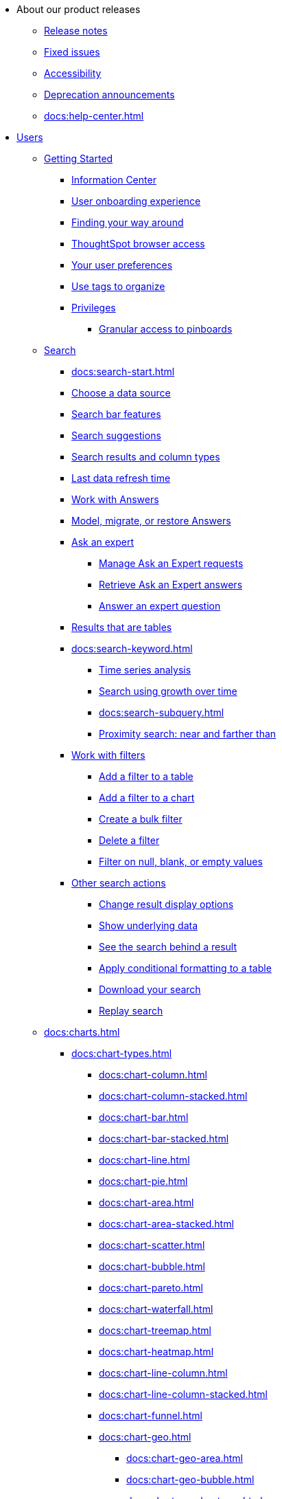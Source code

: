 * About our product releases
** xref:docs:notes.adoc[Release notes]
** xref:docs:fixed.adoc[Fixed issues]
** xref:docs:accessibility.adoc[Accessibility]
** xref:docs:deprecation.adoc[Deprecation announcements]
** xref:docs:help-center.adoc[]

* xref:docs:user-guide.adoc[Users]
** xref:docs:getting-started.adoc[Getting Started]
*** xref:docs:information-center.adoc[Information Center]
*** xref:docs:user-onboarding-experience.adoc[User onboarding experience]
*** xref:docs:navigating-thoughtspot.adoc[Finding your way around]
*** xref:docs:accessing.adoc[ThoughtSpot browser access]
*** xref:docs:user-profile.adoc[Your user preferences]
*** xref:docs:tags.adoc[Use tags to organize]
*** xref:docs:privileges-end-user.adoc[Privileges]
**** xref:docs:pinboard-granular-permission.adoc[Granular access to pinboards]

** xref:docs:search.adoc[Search]
*** xref:docs:search-start.adoc[]
*** xref:docs:search-choose-data-source.adoc[Choose a data source]
*** xref:docs:search-bar.adoc[Search bar features]
*** xref:docs:search-suggestion.adoc[Search suggestions]
*** xref:docs:search-columns.adoc[Search results and column types]
*** xref:docs:search-data-refresh-time.adoc[Last data refresh time]
*** xref:docs:answers.adoc[Work with Answers]
*** xref:docs:tml-answers.adoc[Model, migrate, or restore Answers]
*** xref:docs:expert-ask.adoc[Ask an expert]
**** xref:docs:expert-manage-requests.adoc[Manage Ask an Expert requests]
**** xref:docs:expert-answer-get.adoc[Retrieve Ask an Expert answers]
**** xref:docs:expert-answer.adoc[Answer an expert question]
*** xref:docs:chart-table.adoc[Results that are tables]

*** xref:docs:search-keyword.adoc[]
**** xref:docs:search-time.adoc[Time series analysis]
**** xref:docs:search-growth.adoc[Search using growth over time]
**** xref:docs:search-subquery.adoc[]
**** xref:docs:search-proximity.adoc[Proximity search: near and farther than]
*** xref:docs:filters.adoc[Work with filters]
**** xref:docs:filter-chart-table.adoc[Add a filter to a table]
**** xref:docs:filter-chart.adoc[Add a filter to a chart]
**** xref:docs:filter-bulk.adoc[Create a bulk filter]
**** xref:docs:filter-delete.adoc[Delete a filter]
**** xref:docs:filter-null.adoc[Filter on null, blank, or empty values]
*** xref:docs:search-actions.adoc[Other search actions]
**** xref:docs:chart-table-change.adoc[Change result display options]
**** xref:docs:show-underlying-data.adoc[Show underlying data]
**** xref:docs:drill-down.adoc[See the search behind a result]
**** xref:docs:search-conditional-formatting.adoc[Apply conditional formatting to a table]
**** xref:docs:search-download.adoc[Download your search]
**** xref:docs:replay-search.adoc[Replay search]

** xref:docs:charts.adoc[]
*** xref:docs:chart-types.adoc[]
**** xref:docs:chart-column.adoc[]
**** xref:docs:chart-column-stacked.adoc[]
**** xref:docs:chart-bar.adoc[]
**** xref:docs:chart-bar-stacked.adoc[]
**** xref:docs:chart-line.adoc[]
**** xref:docs:chart-pie.adoc[]
**** xref:docs:chart-area.adoc[]
**** xref:docs:chart-area-stacked.adoc[]
**** xref:docs:chart-scatter.adoc[]
**** xref:docs:chart-bubble.adoc[]
**** xref:docs:chart-pareto.adoc[]
**** xref:docs:chart-waterfall.adoc[]
**** xref:docs:chart-treemap.adoc[]
**** xref:docs:chart-heatmap.adoc[]
**** xref:docs:chart-line-column.adoc[]
**** xref:docs:chart-line-column-stacked.adoc[]
**** xref:docs:chart-funnel.adoc[]
**** xref:docs:chart-geo.adoc[]
***** xref:docs:chart-geo-area.adoc[]
***** xref:docs:chart-geo-bubble.adoc[]
***** xref:docs:chart-geo-heatmap.adoc[]
**** xref:docs:chart-pivot-table.adoc[Pivot table]
**** xref:docs:chart-sankey.adoc[Sankey charts]
**** xref:docs:chart-radar.adoc[Radar charts]
**** xref:docs:chart-candlestick.adoc[Candlestick charts]

*** xref:docs:chart-change.adoc[Changing charts]
**** xref:docs:chart-axes-options.adoc[Change axes options]
**** xref:docs:drag-and-drop.adoc[Configure the columns]
**** xref:docs:column-renaming.adoc[Rename columns and axes]
**** xref:docs:reorder-values-on-the-x-axis.adoc[Reorder the labels]
**** xref:docs:set-the-y-axis-scale.adoc[Set the y-axis range]
**** xref:docs:hide-and-show-values.adoc[Hide and show values]
**** xref:docs:high-cardinality.adoc[Charts and tables with a very large number of data values]
**** xref:docs:chart-color-change.adoc[Change chart colors]
**** xref:docs:show-data-labels.adoc[Show data labels]
**** xref:docs:show-data-markers.adoc[Show data markers]
**** xref:docs:regression-line.adoc[Add regression lines]
**** xref:docs:gridlines.adoc[Display gridlines]
**** xref:docs:lock-chart-type.adoc[Disable automatic selection of chart type]
**** xref:docs:zoom-into-a-chart.adoc[Zoom into a chart]

** xref:docs:formulas.adoc[Formulas]
*** xref:docs:formula-add.adoc[Add a formula to search]
*** xref:docs:formula-answer-edit.adoc[View or edit a formula in a search]

*** xref:docs:formulas-aggregation.adoc[Aggregate formulas]
**** xref:docs:formulas-cumulative.adoc[Cumulative functions]
**** xref:docs:formulas-moving.adoc[Moving functions]
**** xref:docs:formulas-aggregation-flexible.adoc[Flexible aggregation functions]
**** xref:docs:formulas-aggregation-group.adoc[Grouping functions]
**** xref:docs:formulas-aggregation-filtered.adoc[Filtered aggregation functions]
*** xref:docs:formulas-conversion.adoc[Conversion functions]
*** xref:docs:formulas-date.adoc[Date functions]
*** xref:docs:formulas-simple-operations.adoc[Simple number calculations]
*** xref:docs:formulas-percent.adoc[Percent calculations]
*** xref:docs:formulas-logical-operations.adoc[Formula operators]
*** xref:docs:formulas-nested.adoc[Nested formulas]
*** xref:docs:formulas-chasm-trap.adoc[Formulas for chasm traps]
** xref:docs:pinboards.adoc[Pinboards]
*** xref:docs:pinboard-follow.adoc[Follow a pinboard]
*** xref:docs:pinboard-layout-edit.adoc[Edit a pinboard]
*** xref:docs:pinboard-filters.adoc[Pinboard filters]
*** xref:docs:pinboard-filters-linked.adoc[Linked Pinboard filters]
*** xref:docs:pinboard-filters-selective.adoc[Selective Pinboard filters]
*** xref:docs:answer-explorer.adoc[Answer Explorer]
*** xref:docs:pinboard-schedule.adoc[Schedule a pinboard job]
*** xref:docs:pinboard-search.adoc[Search actions within a pinboard]
*** xref:docs:pinboard-copy.adoc[Copy a pinboard]
*** xref:docs:pinboard-link-copy.adoc[Copy a pinboard or visualization link]
*** xref:docs:pinboard-chart-reset.adoc[Reset a pinboard or visualization]
*** xref:docs:pinboard-slideshow.adoc[Present a pinboard as a slideshow]
*** xref:docs:pinboard-download-pdf.adoc[Download as PDF]
*** xref:docs:tml-pinboards.adoc[Model, migrate, or restore Pinboards]
** xref:docs:r-thoughtspot.adoc[Custom R in ThoughtSpot]
*** xref:docs:r-scripts.adoc[Create and share R scripts]
*** xref:docs:r-scripts-run.adoc[Run prebuilt R scripts on answers]
*** xref:docs:r-answers-save-share.adoc[Save and share R visualizations]
** xref:docs:spotiq.adoc[SpotIQ]
*** xref:docs:spotiq-best.adoc[Best practices]
*** xref:docs:spotiq-monitor-headlines.adoc[Monitor Headlines]
*** xref:docs:spotiq-comparative.adoc[Comparative Analysis]
*** xref:docs:spotiq-custom.adoc[Custom SpotIQ analysis]
*** xref:docs:spotiq-r.adoc[Advanced R customizations]
*** xref:docs:spotiq-feedback.adoc[Insight feedback]
*** xref:docs:spotiq-preferences.adoc[SpotIQ preferences]
** xref:docs:data-sources.adoc[Work with data]
*** xref:docs:data-import-ui.adoc[Append data through the UI]
*** xref:docs:data-profile.adoc[View a data profile]
*** xref:docs:locale.adoc[Set your ThoughtSpot locale]
*** xref:docs:sharing.adoc[Share your work]
**** xref:docs:share-pinboards.adoc[Share a pinboard]
**** xref:docs:share-answers.adoc[Share answers]
**** xref:docs:share-user-imported-data.adoc[Share uploaded data]
**** xref:docs:share-request-access.adoc[Request access]
**** xref:docs:share-revoke-access.adoc[Revoke access (unshare)]
* xref:docs:administration.adoc[Administration]
** xref:docs:support-handbook.adoc[ThoughtSpot Support Handbook] xref:attachments:support-handbook.pdf[(PDF)]
** xref:docs:admin-sign-in.adoc[]
** xref:docs:components.adoc[Architectural components]
*** xref:docs:data-caching.adoc[Data caching]
*** xref:docs:authentication.adoc[]
*** xref:docs:security-data-object.adoc[Data and object security]
*** xref:docs:performance.adoc[Performance considerations]
*** xref:docs:data-compression.adoc[In-memory data compression]
** xref:docs:admin-portal.adoc[Admin Console]
*** xref:docs:admin-portal-users.adoc[Managing users]
*** xref:docs:admin-portal-groups.adoc[Managing groups]
*** xref:docs:admin-portal-authentication-local.adoc[Local authentication]
*** xref:docs:admin-portal-authentication-saml.adoc[Authentication through SAML]
*** xref:docs:admin-portal-authentication-active-directory.adoc[Authentication through Active Directory]
*** xref:docs:admin-portal-ssl-configure.adoc[Configure SSL]
*** xref:docs:admin-portal-reverse-ssh-tunnel.adoc[Configure a reverse SSH tunnel]
*** xref:docs:admin-portal-smtp-configure.adoc[Set the relay host for SMTP (email)]
*** xref:docs:admin-portal-customize-help.adoc[Customize ThoughtSpot Help]
*** xref:docs:admin-portal-customize-actions-menu.adoc[Customize actions]
*** xref:docs:admin-portal-style-customization.adoc[Style customization]
*** xref:docs:admin-portal-nas-mount-configure.adoc[]
*** xref:docs:admin-portal-snapshot-manage.adoc[Manage and create snapshots]
*** xref:docs:admin-portal-system-cluster-pinboard.adoc[System Cluster Pinboard]
*** xref:docs:admin-portal-system-alerts-pinboard.adoc[System Alerts Pinboard]
*** xref:docs:admin-portal-user-adoption-pinboard.adoc[User Adoption Pinboard]
*** xref:docs:admin-portal-available-update.adoc[Available cluster updates]
** xref:docs:installation.adoc[Installation and setup]
*** xref:docs:locale-set.adoc[Set your locale]
*** xref:docs:network-test.adoc[Test connectivity between nodes]
*** xref:docs:use-agreement.adoc[ThoughtSpot use agreement]
*** xref:docs:relay-host.adoc[Set the relay host for SMTP]
*** xref:docs:custom-calendar.adoc[Set up custom calendars]
*** xref:docs:internal-auth.adoc[Configure internal authentication]
*** xref:docs:ssl.adoc[Configure SSL]
*** xref:docs:saml.adoc[Configure SAML]
*** xref:docs:active-directory.adoc[Enable SSH through Active Directory]
*** xref:docs:ldap.adoc[Integrate LDAP]
**** xref:docs:ldap-config-ad.adoc[Configure authentication through Active Directory]
**** xref:docs:ldap-ssl.adoc[Add the SSL certificate for LDAP]
**** xref:docs:ldap-test.adoc[Test the LDAP configuration]
**** xref:docs:ldap-sync-users-groups.adoc[Sync users and groups from LDAP]
*** xref:docs:nas-mount.adoc[Configure NAS file system]
*** xref:docs:monitoring-setup.adoc[Set up monitoring]
*** xref:docs:support-configure.adoc[Configure support services]
*** xref:docs:ports.adoc[Network ports]
*** xref:docs:load-balancer-configuration.adoc[Configure load balancing and proxies]
*** xref:docs:customize-style.adoc[Customize look and feel]
** xref:docs:data-load.adoc[Load and manage data]
*** xref:docs:case-configuration.adoc[Configure casing]
*** xref:docs:load-csv.adoc[Load CSV files with the UI]
*** xref:docs:schema-viewer.adoc[How to view a data schema]
*** xref:docs:schema-plan.adoc[Plan the schema]
**** xref:docs:data-types.adoc[Data types]
**** xref:docs:constraints.adoc[Constraints]
**** xref:docs:sharding.adoc[Sharding]
**** xref:docs:chasm-trap.adoc[Chasm traps]
*** xref:docs:schema-create.adoc[Build the schema]
**** xref:docs:schema-prepare.adoc[Connect with TQL and create a schema]
**** xref:docs:schema-script.adoc[Create a schema in SQL]
**** xref:docs:schema-examples.adoc[Examples of schema creation]
**** xref:docs:schema-upload.adoc[Upload a SQL script]
*** xref:docs:schema-change.adoc[Change the schema]
**** xref:docs:data-type-conversion.adoc[Convert column data type]
*** xref:docs:tsload-import-csv.adoc[Import CSV files with tsload]
*** xref:docs:tsload-script.adoc[Load data with a script]
*** xref:docs:tsload-connector.adoc[Load data with a tsload connector]

*** xref:docs:data-source-delete.adoc[Delete a data source (table)]
*** xref:docs:tql-table.adoc[Delete or change a table in TQL]
** xref:docs:users-groups.adoc[Manage users and groups]
*** xref:docs:intro-onboarding.adoc[Onboarding users]
*** xref:docs:groups-privileges.adoc[Understand groups and privileges]
*** xref:docs:group-management.adoc[Create, edit, or delete a group]
*** xref:docs:user-management.adoc[Create, edit, or delete a user]
*** xref:docs:user-sign-up.adoc[Allow users to sign up]
** xref:docs:security.adoc[Security]
*** xref:docs:security-thoughtspot-lifecycle.adoc[ThoughtSpot lifecycle]
*** xref:docs:security-system.adoc[]
**** xref:docs:audit-logs.adoc[Tools and processes]
**** xref:docs:secure-monitor-sw.adoc[Third-party security software]
***** xref:docs:install-secure-monitor-sw.adoc[Installing third-party software]

*** xref:docs:data-security.adoc[Data security]
**** xref:docs:share-source-tables.adoc[Share tables and columns]
**** xref:docs:share-worksheets.adoc[Share worksheets]
**** xref:docs:share-views.adoc[Share Views]
**** xref:docs:share-pinboards.adoc[Share Pinboards]
**** xref:docs:share-answers.adoc[Share Answers]
**** xref:docs:share-revoke-access.adoc[Revoke access (unshare)]
**** xref:docs:security-spotiq.adoc[Security for SpotIQ functions]
*** xref:docs:security-rls.adoc[Row level security (RLS)]
**** xref:docs:security-rls-concept.adoc[How rule-based RLS works]
**** xref:docs:security-rls-implement.adoc[Set rule-based RLS]
*** xref:docs:encryption-of-data.adoc[Encryption of data in transit]
** xref:docs:sysadmin-overview.adoc[System administration]
*** xref:docs:send-logs-to-administrator.adoc[Send logs when reporting problems]
*** xref:docs:search-replay.adoc[Set up recording for Replay Search]
*** xref:docs:upgrade-a-cluster.adoc[Upgrade a cluster]
** xref:docs:backup-strategy.adoc[]
*** xref:docs:backup-schedule.adoc[Understand backup/snapshot schedules]
*** xref:docs:snapshots.adoc[Work with snapshots]
*** xref:docs:backup-modes.adoc[Backup modes]
**** xref:docs:backup-manual.adoc[Create a manual backup]
**** xref:docs:backup-configure-schedule.adoc[Configure periodic backups]
**** xref:docs:restore.adoc[About restore operations]
** xref:docs:data-modeling.adoc[Improve search with modeling]
*** xref:docs:model-data-ui.adoc[Change a table's data model]
*** xref:docs:data-modeling-edit.adoc[Edit the system-wide data model]
*** xref:docs:data-modeling-settings.adoc[Data model settings]
**** xref:docs:data-modeling-column-basics.adoc[Set column name, description, and type]
**** xref:docs:data-modeling-aggreg-additive.adoc[Set additive and aggregate values]
**** xref:docs:data-modeling-visibility.adoc[]
**** xref:docs:data-modeling-synonym.adoc[]
**** xref:docs:spotiq-data-model-preferences.adoc[]
**** xref:docs:data-modeling-index.adoc[Manage suggestion indexing]
**** xref:docs:data-modeling-geo-data.adoc[Add a geographical data setting]
**** xref:docs:data-modeling-patterns.adoc[Set number, date, currency formats]
**** xref:docs:data-modeling-attributable-dimension.adoc[Change the Attribution Dimension setting]
*** xref:docs:relationships.adoc[Link tables using relationships]
**** xref:docs:relationship-create.adoc[Create a relationship]
**** xref:docs:relationship-delete.adoc[Delete a relationship]
** xref:docs:worksheets.adoc[]
*** xref:docs:worksheet-create.adoc[]
*** xref:docs:worksheet-edit.adoc[]
*** xref:docs:worksheet-formula.adoc[]
*** xref:docs:worksheet-filter.adoc[Create worksheet filters]
*** xref:docs:progressive-joins.adoc[How the worksheet join rule works]
*** xref:docs:worksheet-inclusion.adoc[Change join rule or RLS for a worksheet]
*** xref:docs:join-add.adoc[Create a join relationship]
*** xref:docs:join-worksheet-edit.adoc[Modify joins between Worksheet Tables]
*** xref:docs:worksheet-delete.adoc[Delete Worksheets or Tables]
*** xref:docs:tml-worksheets.adoc[Model, migrate, or restore Worksheets]
*** xref:docs:tml.adoc[Worksheet TML specification]
** xref:docs:views.adoc[Work with Views]
*** xref:docs:searches-views.adoc[Save a search as a view]
*** xref:docs:views-searches.adoc[Create a search from a view]
*** xref:docs:views-examples.adoc[View example scenarios]
*** xref:docs:views-materialized.adoc[About materialized views]
*** xref:docs:view-materialize.adoc[Materialize a view]
*** xref:docs:view-dematerialize.adoc[Dematerialize a view]
*** xref:docs:view-refresh.adoc[Refresh a view]
*** xref:docs:tml-views.adoc[Model, migrate, or restore Views]
*** xref:docs:schedule-materialization.adoc[Schedule view refreshes]

** xref:docs:migration.adoc[]
*** xref:docs:scriptability.adoc[Scriptability]
*** xref:docs:tml.adoc[TML: ThoughtSpot Modeling Language]
*** xref:docs:app-templates.adoc[SpotApps]

** xref:docs:schedule-pinboards.adoc[]
** xref:docs:system-monitor.adoc[System monitoring]
*** xref:docs:system-info-usage.adoc[Overview board]
*** xref:docs:system-data.adoc[Data board]
*** xref:docs:cluster-manager.adoc[Cluster Manager board]
*** xref:docs:system-alerts-events.adoc[Alerts and Events board]
*** xref:docs:system-worksheet.adoc[System Worksheets]
*** xref:docs:system-pinboards.adoc[System Pinboards]
*** xref:docs:falcon-monitor.adoc[Falcon monitoring Pinboards]
*** xref:docs:performance-tracking.adoc[Performance Tracking Pinboard]

** xref:docs:troubleshooting.adoc[Troubleshooting]
*** xref:docs:troubleshooting-logs.adoc[Get logs]
*** xref:docs:troubleshooting-logs-share.adoc[Upload logs to ThoughtSpot Support]
*** xref:docs:troubleshooting-connectivity.adoc[Network connectivity issues]
*** xref:docs:troubleshooting-timezone.adoc[Check the timezone]
*** xref:docs:troubleshooting-certificate.adoc[Browser untrusted connection error]
*** xref:docs:troubleshooting-char-encoding.adoc[Characters not displaying correctly]
*** xref:docs:troubleshooting-browser-cache.adoc[Clear the browser cache]
*** xref:docs:troubleshooting-formulas.adoc[Cannot open a saved answer that contains a formula]
*** xref:docs:troubleshooting-load.adoc[Data loading too slowly]
*** xref:docs:troubleshooting-blanks.adoc[Search results contain too many blanks]
* xref:docs:mobile.adoc[Mobile]
** xref:docs:mobile-deploy.adoc[Deploy]
** xref:docs:mobile-install.adoc[Install and set up]
** xref:docs:mobile-faq.adoc[FAQ]
* xref:docs:embedding-overview.adoc[Embedding]
** xref:docs:login-console.adoc[Log into the Linux shell using SSH]
** xref:docs:admin-sign-in.adoc[]
** xref:docs:js-api.adoc[Use the JavaScript API]
** xref:docs:saml-integration.adoc[SAML]
*** xref:docs:saml.adoc[Configure SAML]
*** xref:docs:saml-configure-siteminder.adoc[Configure CA SiteMinder]
*** xref:docs:active-directory-federated-services.adoc[Configure Active Directory Federated Services]
** xref:docs:data-api.adoc[]
*** xref:docs:data-api-calling.adoc[Calling the REST API]
*** xref:docs:data-api-pagination.adoc[REST API pagination]
*** xref:docs:data-api-get.adoc[Use the Data REST API to get data]
*** xref:docs:data-api-search.adoc[Use the Embedded Search API]
*** xref:docs:data-api-push.adoc[Use the Data Push API]
** xref:docs:embedding.adoc[Embed ThoughtSpot]
*** xref:docs:embed-viz.adoc[Embed Pinboard or visualization]
*** xref:docs:js-api-enable.adoc[Authentication flow with embed]
*** xref:docs:embed-full.adoc[Full application embedding]
*** xref:docs:trusted-authentication.adoc[Configure trusted authentication]
** xref:docs:runtime-filters.adoc[Runtime Filters]
*** xref:docs:runtime-filter-apply.adoc[Apply a Runtime Filter]
*** xref:docs:runtime-filter-operators.adoc[Runtime Filter Operators]

** xref:docs:customization.adoc[Style Customization]
*** xref:docs:customize-logo.adoc[Upload application logos]
*** xref:docs:customize-fonts.adoc[Set chart and table visualization fonts]
*** xref:docs:customize-background.adoc[Choose a background color]
*** xref:docs:customize-color-palettes.adoc[Select chart color palettes]
*** xref:docs:customize-footer-text.adoc[Change the footer text]
* xref:docs:deployment-sw.adoc[Software Deployment]
** xref:docs:al2.adoc[Amazon Linux 2 deployments]
*** xref:docs:al2-prerequisites.adoc[Amazon Linux 2 prerequisites]
*** xref:docs:al2-ts-artifacts.adoc[ThoughtSpot deployment artifacts for Amazon Linux 2]
*** xref:docs:al2-install-online.adoc[Online Amazon Linux 2 install]
*** xref:docs:al2-install-offline.adoc[Offline Amazon Linux 2 install]
*** xref:docs:al2-upgrade.adoc[Amazon Linux 2 upgrade]
*** xref:docs:al2-add-node.adoc[Adding new nodes to clusters in Amazon Linux 2]
*** xref:docs:al2-packages.adoc[Packages installed with Amazon Linux 2]
** xref:docs:rhel.adoc[RHEL Support]
*** xref:docs:rhel-prerequisites.adoc[RHEL prerequisites]
*** xref:docs:rhel-ts-artifacts.adoc[ThoughtSpot deployment artifacts for RHEL]
*** xref:docs:rhel-install-online.adoc[Online RHEL install]
*** xref:docs:rhel-install-offline.adoc[Offline RHEL install]
*** xref:docs:rhel-upgrade.adoc[RHEL upgrade]
*** xref:docs:rhel-add-node.adoc[Add new nodes to clusters on RHEL]
*** xref:docs:rhel-packages.adoc[Packages installed with RHEL]
** xref:docs:hardware-appliance.adoc[Hardware appliance]
*** xref:docs:smc.adoc[Deploying on the SMC appliance]
**** xref:docs:smc-prerequisites.adoc[Prerequisites]
**** xref:docs:smc-hardware-requirements.adoc[Hardware requirements]
**** xref:docs:smc-connect-appliance.adoc[Connect the appliance]
**** xref:docs:smc-configure-nodes.adoc[Configure nodes]
**** xref:docs:smc-cluster-install.adoc[Install cluster]
*** xref:docs:dell.adoc[Deploying on the Dell appliance]
**** xref:docs:dell-prerequisites.adoc[Prerequisites]
**** xref:docs:dell-hardware-requirements.adoc[Hardware requirements]
**** xref:docs:dell-connect-appliance.adoc[Connect the appliance]
**** xref:docs:dell-configure-management.adoc[Configure management settings]
**** xref:docs:dell-configure-nodes.adoc[Configure nodes]
**** xref:docs:dell-cluster-install.adoc[Install cluster]
** xref:docs:deploying-cloud.adoc[Cloud deployment]
*** xref:docs:aws-configuration-options.adoc[Cloud deployment on AWS]
**** xref:docs:aws-launch-instance.adoc[Set up AWS resources for ThoughtSpot]
**** xref:docs:aws-prepare-vms.adoc[Prepare AWS VMs for ThoughtSpot]
**** xref:docs:aws-installing.adoc[Configure ThoughtSpot nodes in AWS]
**** xref:docs:aws-cluster-install.adoc[Install ThoughtSpot clusters in AWS]
**** xref:docs:ha-aws-efs.adoc[Set up high availability]
**** xref:docs:aws-backup-restore.adoc[Back up and Restore using S3]
*** xref:docs:azure-configuration-options.adoc[Cloud deployment on Microsoft Azure]
**** xref:docs:azure-launch-instance.adoc[Set up ThoughtSpot in Azure]
**** xref:docs:azure-installing.adoc[Configure ThoughtSpot nodes in Azure]
**** xref:docs:azure-cluster-install.adoc[Install ThoughtSpot clusters in Azure]
*** xref:docs:gcp-configuration-options.adoc[Cloud deployment on GCP]
**** xref:docs:gcp-launch-instance.adoc[Set up ThoughtSpot in GCP]
**** xref:docs:gcp-installing.adoc[Configure ThoughtSpot nodes in GCP]
**** xref:docs:gcp-cluster-install.adoc[Install ThoughtSpot clusters in GCP]
**** xref:docs:gcp-backup-restore.adoc[Back up and Restore a GCP cluster using GCS]
** xref:docs:vmware.adoc[VMware deployment]
*** xref:docs:vmware-setup.adoc[Set up ThoughtSpot in VMware]
*** xref:docs:vmware-installing.adoc[Configure ThoughtSpot nodes in VMware]
*** xref:docs:vmware-cluster-install.adoc[Install ThoughtSpot clusters in VMware]
** xref:docs:ports.adoc[Network ports]
** xref:docs:consumption-pricing.adoc[Consumption-based pricing]
** xref:docs:consumption-pricing-faq.adoc[Consumption-based pricing FAQ]
** xref:docs:contact.adoc[Contact support]
* xref:docs:embrace.adoc[Embrace]
** xref:docs:embrace-snowflake.adoc[Snowflake]
*** xref:docs:embrace-snowflake-add.adoc[Add a connection]
*** xref:docs:embrace-snowflake-modify.adoc[Modify a connection]
*** xref:docs:embrace-snowflake-best.adoc[Best practices]
*** xref:docs:embrace-snowflake-reference.adoc[Reference]
*** xref:docs:embrace-snowflake-partner.adoc[Snowflake Partner Connect]
**** xref:docs:embrace-snowflake-tutorial.adoc[Tutorials]
** xref:docs:embrace-redshift.adoc[Amazon Redshift]
*** xref:docs:embrace-redshift-add.adoc[Add a connection]
*** xref:docs:embrace-redshift-modify.adoc[Modify a connection]
*** xref:docs:embrace-redshift-best.adoc[Best practices]
*** xref:docs:embrace-redshift-reference.adoc[Reference]
** xref:docs:embrace-gbq.adoc[Google BigQuery]
*** xref:docs:embrace-gbq-prerequisites.adoc[Prerequisites]
*** xref:docs:embrace-gbq-add.adoc[Add a connection]
*** xref:docs:embrace-gbq-modify.adoc[Modify a connection]
*** xref:docs:embrace-gbq-reference.adoc[Reference]
** xref:docs:embrace-synapse.adoc[Azure Synapse]
*** xref:docs:embrace-synapse-add.adoc[Add a connection]
*** xref:docs:embrace-synapse-modify.adoc[Modify a connection]
*** xref:docs:embrace-synapse-reference.adoc[Reference]
** xref:docs:embrace-teradata.adoc[Teradata]
*** xref:docs:embrace-teradata-add.adoc[Add a connection]
*** xref:docs:embrace-teradata-modify.adoc[Modify a connection]
*** xref:docs:embrace-teradata-reference.adoc[Reference]
** xref:docs:embrace-hana.adoc[SAP HANA]
*** xref:docs:embrace-hana-add.adoc[Add a connection]
*** xref:docs:embrace-hana-modify.adoc[Modify a connection]
*** xref:docs:embrace-hana-reference.adoc[Reference]
* xref:docs:dataflow.adoc[Dataflow]
** xref:docs:dataflow-key-features.adoc[Key features]
** xref:docs:dataflow-workflow.adoc[How DataFlow works]
** xref:docs:dataflow-home.adoc[DataFlow home page]
** xref:docs:dataflow-requirements-guidelines.adoc[Requirements and guidelines]
** xref:docs:dataflow-databases.adoc[Database Connections]
*** xref:docs:dataflow-amazon-aurora.adoc[Amazon Aurora in DataFlow]
**** xref:docs:dataflow-amazon-aurora-add.adoc[Connect]
**** xref:docs:dataflow-amazon-aurora-sync.adoc[Sync]
**** xref:docs:dataflow-amazon-aurora-reference.adoc[Reference]
*** xref:docs:dataflow-amazon-redshift.adoc[Amazon Redshift in DataFlow]
**** xref:docs:dataflow-amazon-redshift-add.adoc[Connect]
**** xref:docs:dataflow-amazon-redshift-sync.adoc[Sync]
**** xref:docs:dataflow-amazon-redshift-reference.adoc[Reference]
*** xref:docs:dataflow-azure-synapse.adoc[Azure Synapse in DataFlow]
**** xref:docs:dataflow-azure-synapse-add.adoc[Connect]
**** xref:docs:dataflow-azure-synapse-sync.adoc[Sync]
**** xref:docs:dataflow-azure-synapse-reference.adoc[Reference]
*** xref:docs:dataflow-cassandra.adoc[Cassandra in DataFlow]
**** xref:docs:dataflow-cassandra-add.adoc[Connect]
**** xref:docs:dataflow-cassandra-sync.adoc[Sync]
**** xref:docs:dataflow-cassandra-reference.adoc[Reference]
*** xref:docs:dataflow-databricks-delta-lake.adoc[Databricks Delta Lake in DataFlow]
**** xref:docs:dataflow-databricks-delta-lake-add.adoc[Connect]
**** xref:docs:dataflow-databricks-delta-lake-sync.adoc[Sync]
**** xref:docs:dataflow-databricks-delta-lake-reference.adoc[Reference]
*** xref:docs:dataflow-denodo.adoc[Denodo in DataFlow]
**** xref:docs:dataflow-denodo-add.adoc[Connect]
**** xref:docs:dataflow-denodo-sync.adoc[Sync]
**** xref:docs:dataflow-denodo-reference.adoc[Reference]
*** xref:docs:dataflow-google-bigquery.adoc[Google BigQuery in DataFlow]
**** xref:docs:dataflow-google-bigquery-add.adoc[Connect]
**** xref:docs:dataflow-google-bigquery-sync.adoc[Sync]
**** xref:docs:dataflow-google-bigquery-reference.adoc[Reference]
*** xref:docs:dataflow-hive.adoc[Hive in DataFlow]
**** xref:docs:dataflow-hive-add.adoc[Connect]
**** xref:docs:dataflow-hive-sync.adoc[Sync]
**** xref:docs:dataflow-hive-reference.adoc[Reference]
*** xref:docs:dataflow-ibm-db2.adoc[IBM Db2 in DataFlow]
**** xref:docs:dataflow-ibm-db2-add.adoc[Connect]
**** xref:docs:dataflow-ibm-db2-sync.adoc[Sync]
**** xref:docs:dataflow-ibm-db2-reference.adoc[Reference]
*** xref:docs:dataflow-jdbc.adoc[JDBC in DataFlow]
**** xref:docs:dataflow-jdbc-add.adoc[Connect]
**** xref:docs:dataflow-jdbc-sync.adoc[Sync]
**** xref:docs:dataflow-jdbc-reference.adoc[Reference]
*** xref:docs:dataflow-mariadb.adoc[MariaDB in DataFlow]
**** xref:docs:dataflow-mariadb-add.adoc[Connect]
**** xref:docs:dataflow-mariadb-sync.adoc[Sync]
**** xref:docs:dataflow-mariadb-reference.adoc[Reference]
*** xref:docs:dataflow-mongodb.adoc[MongoDB in DataFlow]
**** xref:docs:dataflow-mongodb-add.adoc[Connect]
**** xref:docs:dataflow-mongodb-sync.adoc[Sync]
**** xref:docs:dataflow-mongodb-reference.adoc[Reference]
*** xref:docs:dataflow-mysql.adoc[MySQL in DataFlow]
**** xref:docs:dataflow-mysql-add.adoc[Connect]
**** xref:docs:dataflow-mysql-sync.adoc[Sync]
**** xref:docs:dataflow-mysql-reference.adoc[Reference]
*** xref:docs:dataflow-netezza.adoc[Netezza in DataFlow]
**** xref:docs:dataflow-netezza-add.adoc[Connect]
**** xref:docs:dataflow-netezza-sync.adoc[Sync]
**** xref:docs:dataflow-netezza-reference.adoc[Reference]
*** xref:docs:dataflow-oracle.adoc[Oracle in DataFlow]
**** xref:docs:dataflow-oracle-add.adoc[Connect]
**** xref:docs:dataflow-oracle-sync.adoc[Sync]
**** xref:docs:dataflow-oracle-reference.adoc[Reference]
*** xref:docs:dataflow-postgresql.adoc[PostgreSQL in DataFlow]
**** xref:docs:dataflow-postgresql-add.adoc[Connect]
**** xref:docs:dataflow-postgresql-sync.adoc[Sync]
**** xref:docs:dataflow-postgresql-reference.adoc[Reference]
*** xref:docs:dataflow-presto.adoc[Presto in DataFlow]
**** xref:docs:dataflow-presto-add.adoc[Connect]
**** xref:docs:dataflow-presto-sync.adoc[Sync]
**** xref:docs:dataflow-presto-reference.adoc[Reference]
*** xref:docs:dataflow-sas.adoc[SAS in DataFlow]
**** xref:docs:dataflow-sas-add.adoc[Connect]
**** xref:docs:dataflow-sas-sync.adoc[Sync]
**** xref:docs:dataflow-sas-reference.adoc[Reference]
*** xref:docs:dataflow-sap-adaptive-server-enterprise.adoc[SAP Adaptive Server Enterprise in DataFlow]
**** xref:docs:dataflow-sap-adaptive-server-enterprise-add.adoc[Connect]
**** xref:docs:dataflow-sap-adaptive-server-enterprise-sync.adoc[Sync]
**** xref:docs:dataflow-sap-adaptive-server-enterprise-reference.adoc[Reference]
*** xref:docs:dataflow-sap-hana.adoc[SAP HANA in DataFlow]
**** xref:docs:dataflow-sap-hana-add.adoc[Connect]
**** xref:docs:dataflow-sap-hana-sync.adoc[Sync]
**** xref:docs:dataflow-sap-hana-reference.adoc[Reference]
*** xref:docs:dataflow-sap-sql-anywhere.adoc[SAP SQL Anywhere in DataFlow]
**** xref:docs:dataflow-sap-sql-anywhere-add.adoc[Connect]
**** xref:docs:dataflow-sap-sql-anywhere-sync.adoc[Sync]
**** xref:docs:dataflow-sap-sql-anywhere-reference.adoc[Reference]
*** xref:docs:dataflow-sql-server.adoc[SQL Server in DataFlow]
**** xref:docs:dataflow-sql-server-add.adoc[Connect]
**** xref:docs:dataflow-sql-server-sync.adoc[Sync]
**** xref:docs:dataflow-sql-server-reference.adoc[Reference]
*** xref:docs:dataflow-snowflake.adoc[Snowflake in DataFlow]
**** xref:docs:dataflow-snowflake-add.adoc[Connect]
**** xref:docs:dataflow-snowflake-sync.adoc[Sync]
**** xref:docs:dataflow-snowflake-reference.adoc[Reference]
*** xref:docs:dataflow-splice-machine.adoc[Splice Machine in DataFlow]
**** xref:docs:dataflow-splice-machine-add.adoc[Connect]
**** xref:docs:dataflow-splice-machine-sync.adoc[Sync]
**** xref:docs:dataflow-splice-machine-reference.adoc[Reference]
*** xref:docs:dataflow-teradata.adoc[Teradata in DataFlow]
**** xref:docs:dataflow-teradata-add.adoc[Connect]
**** xref:docs:dataflow-teradata-sync.adoc[Sync]
**** xref:docs:dataflow-teradata-reference.adoc[Reference]
** xref:docs:dataflow-filesystems.adoc[File System Connections]
*** xref:docs:dataflow-amazon-s3.adoc[Amazon S3 in DataFlow]
**** xref:docs:dataflow-amazon-s3-add.adoc[Connect]
**** xref:docs:dataflow-amazon-s3-sync.adoc[Sync]
**** xref:docs:dataflow-amazon-s3-reference.adoc[Reference]
*** xref:docs:dataflow-apache-parquet.adoc[Apache Parquet in DataFlow]
**** xref:docs:dataflow-apache-parquet-add.adoc[Connect]
**** xref:docs:dataflow-apache-parquet-sync.adoc[Sync]
**** xref:docs:dataflow-apache-parquet-reference.adoc[Reference]
*** xref:docs:dataflow-azure-blob-storage.adoc[Azure Blob Storage in DataFlow]
**** xref:docs:dataflow-azure-blob-storage-add.adoc[Connect]
**** xref:docs:dataflow-azure-blob-storage-sync.adoc[Sync]
**** xref:docs:dataflow-azure-blob-storage-reference.adoc[Reference]
*** xref:docs:dataflow-files.adoc[Flat Files in DataFlow]
**** xref:docs:dataflow-files-add.adoc[Connect]
**** xref:docs:dataflow-files-sync.adoc[Sync]
**** xref:docs:dataflow-files-reference.adoc[Reference]
*** xref:docs:dataflow-google-cloud-storage.adoc[Google Cloud Storage in DataFlow]
**** xref:docs:dataflow-google-cloud-storage-add.adoc[Connect]
**** xref:docs:dataflow-google-cloud-storage-sync.adoc[Sync]
**** xref:docs:dataflow-google-cloud-storage-reference.adoc[Reference]
*** xref:docs:dataflow-hdfs.adoc[HDFS in DataFlow]
**** xref:docs:dataflow-hdfs-add.adoc[Connect]
**** xref:docs:dataflow-hdfs-sync.adoc[Sync]
**** xref:docs:dataflow-hdfs-reference.adoc[Reference]
** xref:docs:dataflow-applications.adoc[Application Connections]
*** xref:docs:dataflow-salesforce.adoc[Salesforce in DataFlow]
**** xref:docs:dataflow-salesforce-add.adoc[Connect]
**** xref:docs:dataflow-salesforce-sync.adoc[Sync]
**** xref:docs:dataflow-salesforce-reference.adoc[Reference]
*** xref:docs:dataflow-rest-api.adoc[REST APIs in DataFlow]
**** xref:docs:dataflow-rest-api-add.adoc[Connect]
**** xref:docs:dataflow-rest-api-sync.adoc[Sync]
**** xref:docs:dataflow-rest-api-reference.adoc[Reference]
---
** xref:docs:dataflow-administration.adoc[Administration of DataFlow]
*** xref:docs:dataflow-user-management.adoc[Manage DataFlow users]
*** xref:docs:dataflow-mail-setup.adoc[DataFlow mail setup]
* xref:docs:data-integration.adoc[Data Integration]
** xref:docs:jdbc-odbc-prereqs.adoc[JDBC and ODBC setup prerequisites]
** xref:docs:odbc.adoc[ODBC driver client]
*** xref:docs:install-odbc-windows.adoc[ODBC on Windows]
**** xref:docs:multiple-sources-windows.adoc[Configure multiple connections on Windows]
**** xref:docs:windows-deploy-ssl.adoc[Deploy SSL with ODBC on Windows]
**** xref:docs:set-up-the-odbc-driver-using-ssis.adoc[Set up the ODBC Driver for SSIS]
*** xref:docs:install-odbc-linux.adoc[Install the ODBC Driver on Linux]
*** xref:docs:odbc-best-practices.adoc[Best Practices for Using ODBC]
** xref:docs:jdbc-driver.adoc[JDBC driver client]
*** xref:docs:use-jdbc-driver.adoc[Use the JDBC driver]
** xref:docs:jdbc-pentaho.adoc[Set up the JDBC driver for Pentaho]
** xref:docs:data-integration-troubleshooting.adoc[Troubleshooting data integrations]
*** xref:docs:odbc-enable-log.adoc[Enable ODBC logs]
*** xref:docs:jdbc-logging.adoc[Enable JDBC logs]
*** xref:docs:schema-not-found.adoc[Schema not found error with ODBC]
*** xref:docs:throughput.adoc[How to improve throughput]
*** xref:docs:windows-odbc-tracing.adoc[ODBC tracing on Windows]
*** xref:docs:odbc-jdbc-sql.adoc[SQL commands in ODBC and JDBC]
*** xref:docs:odbc-jdbc-configuration.adoc[Connection configuration for ODBC and JDBC]
* xref:docs:disaster-recovery.adoc[Disaster Recovery]
** xref:docs:disk-failure.adoc[Disk failure]
** xref:docs:node-failure.adoc[Node failure]
** xref:docs:ha-resilience.adoc[HA and resilience]
** xref:docs:cluster-replacement.adoc[Cluster replacement]
*** xref:docs:nas-mount.adoc[Mount a NAS file system]
*** xref:docs:dr-config.adoc[Configure disaster recovery]
* xref:docs:reference.adoc[Reference]
** xref:docs:keywords.adoc[Keyword reference]
*** xref:docs:keywords-zh-CN.adoc[中文 (简体): Chinese Keyword reference]
*** xref:docs:keywords-da-DK.adoc[Dansk: Danish Keyword reference]
*** xref:docs:keywords-nl-NL.adoc[Nederland: Dutch Keyword reference]
*** xref:docs:keywords-fi-FI.adoc[Suomi: Finnish Keyword reference]
*** xref:docs:keywords-en-US.adoc[English (American) Keyword reference]
*** xref:docs:keywords-fr-FR.adoc[Français (France): French Keyword reference]
*** xref:docs:keywords-fr-CA.adoc[Français (Canada): French Canadian Keyword reference]
*** xref:docs:keywords-de-DE.adoc[Deutsche: German Keyword reference]
*** xref:docs:keywords-it-IT.adoc[Italiano: Italian Keyword reference]
*** xref:docs:keywords-ja-JP.adoc[日本語: Japanese Keyword reference]
*** xref:docs:keywords-nb-NO.adoc[Norsk: Norwegian Keyword reference]
*** xref:docs:keywords-pt-PT.adoc[Português (Portugal): Portuguese Keyword reference]
*** xref:docs:keywords-pt-BR.adoc[Português (Brasil): Portuguese Brazilian Keyword reference]
*** xref:docs:keywords-es-ES.adoc[Español (España): Spanish Keyword reference]
*** xref:docs:keywords-es-US.adoc[Español (Latinoamérica): Spanish Latin American Keyword reference]
*** xref:docs:keywords-sv-SE.adoc[Svenska: Swedish Keyword reference]
** xref:docs:data-types.adoc[]
** xref:docs:public-api-reference.adoc[API Reference]
*** xref:docs:pinboarddata.adoc[Pinboard Data API]
*** xref:docs:metadata-api.adoc[Metadata API]
*** xref:docs:session-api.adoc[Session API]
*** xref:docs:user-api.adoc[User API]
*** xref:docs:group-api.adoc[Group API]
*** xref:docs:materialization-api.adoc[Materialization API]
*** xref:docs:search-data-api.adoc[Search Data API]
** xref:docs:tql-cli-commands.adoc[TQL reference]
*** xref:docs:tql-service-api-ref.adoc[TQL service reference]
** xref:docs:tsload.adoc[tsload reference]
*** xref:docs:tsload-api.adoc[tsload connector API reference]
*** xref:docs:tsload-api-flags.adoc[tsload flag reference]
** xref:docs:tscli-command-ref.adoc[tscli command reference]
** xref:docs:data-load-date-formats.adoc[Date and time formats reference]
** xref:docs:rls-rule-builder-reference.adoc[Row level security rules reference]
** xref:docs:formula-reference.adoc[Formula function reference]
** xref:docs:alerts-reference.adoc[Alerts code reference]
** xref:docs:action-codes.adoc[User action code reference]
** xref:docs:stop-words.adoc[Stop word reference]
** xref:docs:geomap-reference.adoc[Geo Map reference]
** xref:docs:glossary.adoc[Glossary]
** xref:docs:faq.adoc[Frequently asked questions]
** xref:docs:deployment-reference.adoc[]
*** xref:docs:cable-networking.adoc[Cable reference]
*** xref:docs:ports.adoc[Network ports]
*** xref:docs:nodesconfig-example.adoc[The nodes.config file]
*** xref:docs:parameters-nodesconfig.adoc[Parameters of the nodes.config file]
*** xref:docs:cluster-create.adoc[Using the tscli cluster create command]
*** xref:docs:parameters-cluster-create.adoc[Parameters of the tscli cluster create command]
*** xref:docs:link:{attachmentsdir}/site-survey.pdf[Site survey+++&nbsp;<span class="badge badge-pdf">PDF</span>+++]
* xref:docs:intro-practice.adoc[ThoughtSpot in Practice]
** xref:docs:reaggregation-scenarios.adoc[Reaggregation in practice]
